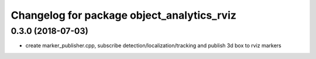 ^^^^^^^^^^^^^^^^^^^^^^^^^^^^^^^^^^^^^^^^^^^^^^^^^^^^^^^^^
Changelog for package object_analytics_rviz
^^^^^^^^^^^^^^^^^^^^^^^^^^^^^^^^^^^^^^^^^^^^^^^^^^^^^^^^^

0.3.0 (2018-07-03)
------------------
* create marker_publisher.cpp, subscribe detection/localization/tracking and publish 3d box to rviz markers
